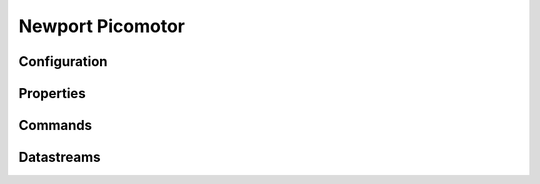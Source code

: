 Newport Picomotor
=================

Configuration
-------------

Properties
----------

Commands
--------

Datastreams
-----------
